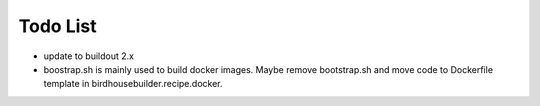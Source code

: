 Todo List
*********

* update to buildout 2.x
* boostrap.sh is mainly used to build docker images. Maybe remove bootstrap.sh and move code to Dockerfile template in birdhousebuilder.recipe.docker.
